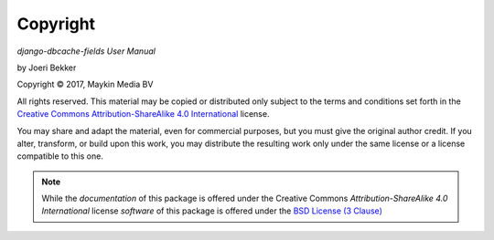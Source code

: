 =========
Copyright
=========

*django-dbcache-fields User Manual*

by Joeri Bekker

.. |copy|   unicode:: U+000A9 .. COPYRIGHT SIGN

Copyright |copy| 2017, Maykin Media BV

All rights reserved. This material may be copied or distributed only subject
to the terms and conditions set forth in the `Creative Commons
Attribution-ShareAlike 4.0 International
<https://creativecommons.org/licenses/by-sa/4.0/legalcode>`_ license.

You may share and adapt the material, even for commercial purposes, but you
must give the original author credit.
If you alter, transform, or build upon this work, you may distribute the
resulting work only under the same license or a license compatible to this
one.

.. note::

   While the *documentation* of this package is offered under the Creative
   Commons *Attribution-ShareAlike 4.0 International* license *software* of
   this package is offered under the
   `BSD License (3 Clause) <https://opensource.org/licenses/BSD-3-Clause>`_
